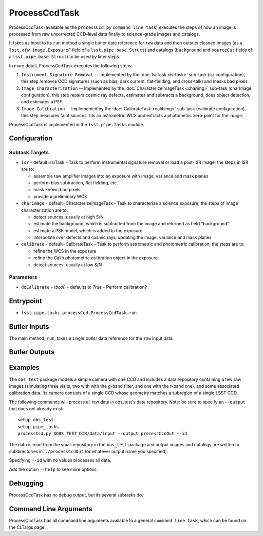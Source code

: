 

##############
ProcessCcdTask
##############

ProcessCcdTask (available as the ``processCcd.py`` ``command line
task``) executes the steps of how an image is processed from raw
uncorrected CCD-level data finally to science-grade images and
catalogs.

It takes as input to its ``run`` method a single butler data reference
for ``raw`` data and then outputs cleaned images (as a
``lsst.afw.image.ExposureF`` field of a ``lsst.pipe.base.Struct``) and
catalogs (``background`` and ``sourceCat`` fields of a
``lsst.pipe.base.Struct``) to be used by later steps.

In more detail, ProcessCcdTask executes the following steps:


1.  ``Instrument Signature Removal`` -- Implemented by the :doc:`IsrTask <isrtask>` sub-task (isr configuration), this step removes CCD signatures (such as bias, dark current, flat-fielding, and cross-talk) and masks bad pixels.

2. ``Image Characterization`` -- Implemented by the :doc:`CharacterizeImageTask <charimg>` sub-task (charImage configuration), this step repairs cosmic ray defects, estimates and subtracts a background, does object detection, and estimates a PSF.
  
3. ``Image Calibration``  -- Implemented by the :doc:`CalibrateTask <calibimg>` sub-task (calibrate configuration), this step measures faint sources, fits an astrometric WCS and extracts a photometric zero-point for the image.


ProcessCcdTask is implemented in the ``lsst.pipe.tasks`` module.



Configuration
=============

Subtask Targets
---------------

-	``isr`` -  default=IsrTask - Task to perform instrumental signature removal or load a post-ISR image; the steps in ISR are to:

	- assemble raw amplifier images into an exposure with image, variance and mask planes
	- perform bias subtraction, flat fielding, etc.
	- mask known bad pixels
	- provide a preliminary WCS
		
-	``charImage`` - default=CharacterizeImageTask - Task to characterize a science exposure, the steps of image characterization are to:

	- detect sources, usually at high S/N
	- estimate the background, which is subtracted from the image and returned as field "background"
	- estimate a PSF model, which is added to the exposure
	- interpolate over defects and cosmic rays, updating the image, variance and mask planes
    
 
-	``calibrate`` - default=CalibrateTask - Task to perform astrometric and photometric calibration, the steps are to:

	- refine the WCS in the exposure
	- refine the Calib photometric calibration object in the exposure
	- detect sources, usually at low S/N

Parameters
----------

-	``doCalibrate`` - (`bool`) - defaults to `True` - Perform calibration?
 



Entrypoint
==========

- ``lsst.pipe.tasks.processCcd.ProcessCcdTask.run`` 
  

Butler Inputs
=============

The main method, ``run``, takes a single butler data reference for the ``raw`` input data.

Butler Outputs
==============

Examples
========

The ``obs_test`` package  models a simple camera with one CCD and includes a data repository containing a few raw images (simulating three visits, two with with the `g`-band filter, and one with the `r`-band one), and some associated calibration data. Its camera consists of a single CCD whose geometry matches a subregion of a single LSST CCD.

The following commands will process all raw data in obs_test's data repository. Note: be sure to specify an ``--output`` that does not already exist::

  setup obs_test
  setup pipe_tasks
  processCcd.py $OBS_TEST_DIR/data/input --output processCcdOut --id

The data is read from the small repository in the ``obs_test`` package and output images and catalogs are written to subdirectories in: ``./processCcdOut`` (or whatever output name you specified).

Specifying ``--id`` with no values processes all data.

Add the option ``--help`` to see more options.


Debugging
=========

ProcessCcdTask has no debug output, but its several subtasks do.

Command Line Arguments 
======================

ProcessCcdTask has all command line arguments available to a general
``command line task``, which can be found on the CLTargs page.
